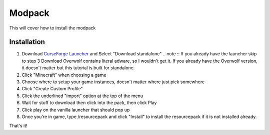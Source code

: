 Modpack
===================================

This will cover how to install the modpack

Installation
----------

#. Download `CurseForge Launcher <https://www.curseforge.com/download/app>`_ and Select "Download standalone"
   .. note ::
   If you already have the launcher skip to step 3
   Download Overwolf contains literal adware, so I wouldn't get it.
   If you already have the Overwolf version, it doesn't matter but this tutorial is built for standalone.

#. Click "Minecraft" when choosing a game
#. Choose where to setup your game instances, doesn't matter where just pick somewhere
#. Click "Create Custom Profile"
#. Click the underlined "import" option at the top of the menu
#. Wait for stuff to download then click into the pack, then click Play
#. Click play on the vanilla launcher that should pop up
#. Once you're in game, type /resourcepack and click "Install" to install the resourcepack if it is not installed already.

That's it!

